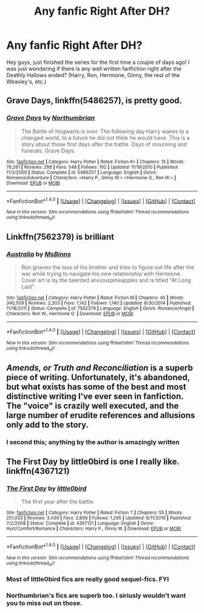 #+TITLE: Any fanfic Right After DH?

* Any fanfic Right After DH?
:PROPERTIES:
:Author: dabeddo12
:Score: 10
:DateUnix: 1466810700.0
:DateShort: 2016-Jun-25
:FlairText: Request
:END:
Hey guys, just finished the series for the first time a couple of days ago! I was just wondering if there is any well written fanfiction right after the Deathly Hallows ended? (Harry, Ron, Hermione, Ginny, the rest of the Weasley's, etc.)


** *Grave Days*, linkffn(5486257), is pretty good.
:PROPERTIES:
:Author: InquisitorCOC
:Score: 3
:DateUnix: 1466810883.0
:DateShort: 2016-Jun-25
:END:

*** [[http://www.fanfiction.net/s/5486257/1/][*/Grave Days/*]] by [[https://www.fanfiction.net/u/2132422/Northumbrian][/Northumbrian/]]

#+begin_quote
  The Battle of Hogwarts is over. The following day Harry wakes to a changed world, to a future he did not think he would have. This is a story about those first days after the battle. Days of mourning and funerals. Grave Days.
#+end_quote

^{/Site/: [[http://www.fanfiction.net/][fanfiction.net]] *|* /Category/: Harry Potter *|* /Rated/: Fiction K+ *|* /Chapters/: 15 *|* /Words/: 76,261 *|* /Reviews/: 288 *|* /Favs/: 548 *|* /Follows/: 192 *|* /Updated/: 11/19/2010 *|* /Published/: 11/3/2009 *|* /Status/: Complete *|* /id/: 5486257 *|* /Language/: English *|* /Genre/: Romance/Adventure *|* /Characters/: <Harry P., Ginny W.> <Hermione G., Ron W.> *|* /Download/: [[http://www.ff2ebook.com/old/ffn-bot/index.php?id=5486257&source=ff&filetype=epub][EPUB]] or [[http://www.ff2ebook.com/old/ffn-bot/index.php?id=5486257&source=ff&filetype=mobi][MOBI]]}

--------------

*FanfictionBot*^{1.4.0} *|* [[[https://github.com/tusing/reddit-ffn-bot/wiki/Usage][Usage]]] | [[[https://github.com/tusing/reddit-ffn-bot/wiki/Changelog][Changelog]]] | [[[https://github.com/tusing/reddit-ffn-bot/issues/][Issues]]] | [[[https://github.com/tusing/reddit-ffn-bot/][GitHub]]] | [[[https://www.reddit.com/message/compose?to=tusing][Contact]]]

^{/New in this version: Slim recommendations using/ ffnbot!slim! /Thread recommendations using/ linksub(thread_id)!}
:PROPERTIES:
:Author: FanfictionBot
:Score: 1
:DateUnix: 1466810892.0
:DateShort: 2016-Jun-25
:END:


** Linkffn(7562379) is brilliant
:PROPERTIES:
:Author: Englishhedgehog13
:Score: 2
:DateUnix: 1466812938.0
:DateShort: 2016-Jun-25
:END:

*** [[http://www.fanfiction.net/s/7562379/1/][*/Australia/*]] by [[https://www.fanfiction.net/u/3426838/MsBinns][/MsBinns/]]

#+begin_quote
  Ron grieves the loss of his brother and tries to figure out life after the war while trying to navigate his new relationship with Hermione. Cover art is by the talented anxiouspineapples and is titled "At Long Last".
#+end_quote

^{/Site/: [[http://www.fanfiction.net/][fanfiction.net]] *|* /Category/: Harry Potter *|* /Rated/: Fiction M *|* /Chapters/: 45 *|* /Words/: 340,509 *|* /Reviews/: 2,303 *|* /Favs/: 1,142 *|* /Follows/: 1,140 *|* /Updated/: 8/30/2014 *|* /Published/: 11/18/2011 *|* /Status/: Complete *|* /id/: 7562379 *|* /Language/: English *|* /Genre/: Romance/Angst *|* /Characters/: Ron W., Hermione G. *|* /Download/: [[http://www.ff2ebook.com/old/ffn-bot/index.php?id=7562379&source=ff&filetype=epub][EPUB]] or [[http://www.ff2ebook.com/old/ffn-bot/index.php?id=7562379&source=ff&filetype=mobi][MOBI]]}

--------------

*FanfictionBot*^{1.4.0} *|* [[[https://github.com/tusing/reddit-ffn-bot/wiki/Usage][Usage]]] | [[[https://github.com/tusing/reddit-ffn-bot/wiki/Changelog][Changelog]]] | [[[https://github.com/tusing/reddit-ffn-bot/issues/][Issues]]] | [[[https://github.com/tusing/reddit-ffn-bot/][GitHub]]] | [[[https://www.reddit.com/message/compose?to=tusing][Contact]]]

^{/New in this version: Slim recommendations using/ ffnbot!slim! /Thread recommendations using/ linksub(thread_id)!}
:PROPERTIES:
:Author: FanfictionBot
:Score: 1
:DateUnix: 1466812959.0
:DateShort: 2016-Jun-25
:END:


** /Amends, or Truth and Reconciliation/ is a superb piece of writing. Unfortunately, it's abandoned, but what exists has some of the best and most distinctive writing I've ever seen in fanfiction. The "voice" is crazily well executed, and the large number of erudite references and allusions only add to the story.
:PROPERTIES:
:Author: Karinta
:Score: 2
:DateUnix: 1466831929.0
:DateShort: 2016-Jun-25
:END:

*** I second this; anything by the author is amazingly written
:PROPERTIES:
:Author: _awesaum_
:Score: 2
:DateUnix: 1466882955.0
:DateShort: 2016-Jun-25
:END:


** The First Day by little0bird is one I really like. linkffn(4367121)
:PROPERTIES:
:Author: a_marie_z
:Score: 2
:DateUnix: 1466819017.0
:DateShort: 2016-Jun-25
:END:

*** [[http://www.fanfiction.net/s/4367121/1/][*/The First Day/*]] by [[https://www.fanfiction.net/u/1443437/little0bird][/little0bird/]]

#+begin_quote
  The first year after the battle.
#+end_quote

^{/Site/: [[http://www.fanfiction.net/][fanfiction.net]] *|* /Category/: Harry Potter *|* /Rated/: Fiction T *|* /Chapters/: 55 *|* /Words/: 251,033 *|* /Reviews/: 3,439 *|* /Favs/: 2,606 *|* /Follows/: 1,295 *|* /Updated/: 8/11/2010 *|* /Published/: 7/2/2008 *|* /Status/: Complete *|* /id/: 4367121 *|* /Language/: English *|* /Genre/: Hurt/Comfort/Romance *|* /Characters/: Harry P., Ginny W. *|* /Download/: [[http://www.ff2ebook.com/old/ffn-bot/index.php?id=4367121&source=ff&filetype=epub][EPUB]] or [[http://www.ff2ebook.com/old/ffn-bot/index.php?id=4367121&source=ff&filetype=mobi][MOBI]]}

--------------

*FanfictionBot*^{1.4.0} *|* [[[https://github.com/tusing/reddit-ffn-bot/wiki/Usage][Usage]]] | [[[https://github.com/tusing/reddit-ffn-bot/wiki/Changelog][Changelog]]] | [[[https://github.com/tusing/reddit-ffn-bot/issues/][Issues]]] | [[[https://github.com/tusing/reddit-ffn-bot/][GitHub]]] | [[[https://www.reddit.com/message/compose?to=tusing][Contact]]]

^{/New in this version: Slim recommendations using/ ffnbot!slim! /Thread recommendations using/ linksub(thread_id)!}
:PROPERTIES:
:Author: FanfictionBot
:Score: 1
:DateUnix: 1466819036.0
:DateShort: 2016-Jun-25
:END:


*** Most of little0bird fics are really good sequel-fics. FYI
:PROPERTIES:
:Author: shinreimyu
:Score: 1
:DateUnix: 1466833999.0
:DateShort: 2016-Jun-25
:END:


*** Northumbrian's fics are superb too. I siriusly wouldn't want you to miss out on those.
:PROPERTIES:
:Author: megalotimmy
:Score: 1
:DateUnix: 1466890739.0
:DateShort: 2016-Jun-26
:END:
